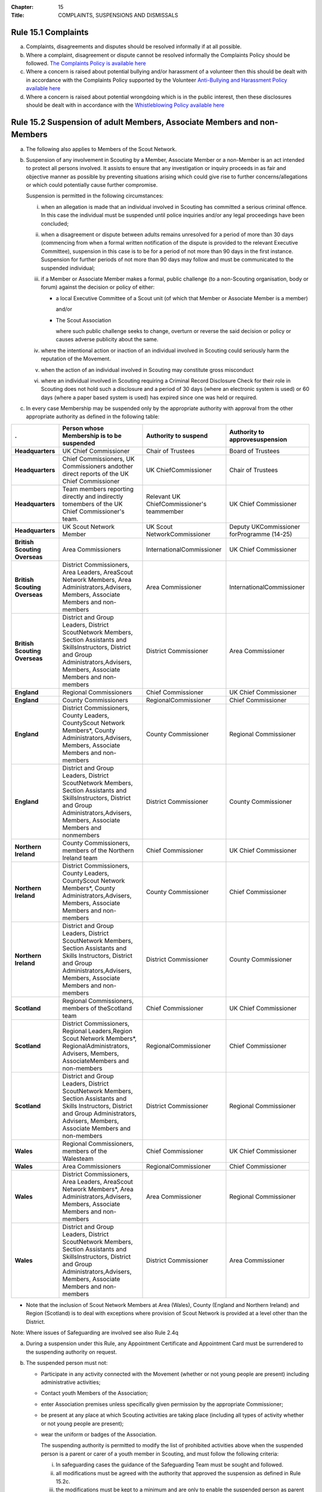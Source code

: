 :Chapter: 15
:Title: COMPLAINTS, SUSPENSIONS AND DISMISSALS

Rule 15.1 Complaints
--------------------
a. Complaints, disagreements and disputes should be resolved informally if at all possible.
b. Where a complaint, disagreement or dispute cannot be resolved informally the Complaints Policy should be followed. `The Complaints Policy is available here </about-us/policy/scouts-complaints-policy/>`__
c. Where a concern is raised about potential bullying and/or harassment of a volunteer then this should be dealt with in accordance with the Complaints Policy supported by the Volunteer `Anti-Bullying and Harassment Policy available here </about-us/policy/volunteer-anti-bullying-and-harassment-policy-procedures/>`__
d. Where a concern is raised about potential wrongdoing which is in the public interest, then these disclosures should be dealt with in accordance with the `Whistleblowing Policy available here </about-us/policy/whistleblowing-policy-and-procedures/>`__

Rule 15.2 Suspension of adult Members, Associate Members and non-Members
------------------------------------------------------------------------
a. The following also applies to Members of the Scout Network.
b. Suspension of any involvement in Scouting by a Member, Associate Member or a non-Member is an act intended to protect all persons involved. It assists to ensure that any investigation or inquiry proceeds in as fair and objective manner as possible by preventing situations arising which could give rise to further concerns/allegations or which could potentially cause further compromise.

   Suspension is permitted in the following circumstances:

   i. when an allegation is made that an individual involved in Scouting has committed a serious criminal offence. In this case the individual must be suspended until police inquiries and/or any legal proceedings have been concluded;
   ii. when a disagreement or dispute between adults remains unresolved for a period of more than 30 days (commencing from when a formal written notification of the dispute is provided to the relevant Executive Committee), suspension in this case is to be for a period of not more than 90 days in the first instance. Suspension for further periods of not more than 90 days may follow and must be communicated to the suspended individual;
   iii. if a Member or Associate Member makes a formal, public challenge (to a non-Scouting organisation, body or forum) against the decision or policy of either:

        *  a local Executive Committee of a Scout unit (of which that Member or Associate Member is a member)

           and/or

        *  The Scout Association

           where such public challenge seeks to change, overturn or reverse the said decision or policy or causes adverse publicity about the same.

   iv. where the intentional action or inaction of an individual involved in Scouting could seriously harm the reputation of the Movement.

   v. when the action of an individual involved in Scouting may constitute gross misconduct

   vi. where an individual involved in Scouting requiring a Criminal Record Disclosure Check for their role in Scouting does not hold such a disclosure and a period of 30 days (where an electronic system is used) or 60 days (where a paper based system is used) has expired since one was held or required.

c. In every case Membership may be suspended only by the appropriate authority with approval from the other appropriate authority as defined in the following table:

+-------------------------------+-----------------------------------------------------------------------------------------------------------------------------------------------------------------------------------------------+--------------------------------------------+--------------------------------------------+
| .                             | Person whose Membership is to be suspended                                                                                                                                                    | Authority to suspend                       | Authority to approvesuspension             |
+===============================+===============================================================================================================================================================================================+============================================+============================================+
| **Headquarters**              | UK Chief Commissioner                                                                                                                                                                         | Chair of Trustees                          | Board of Trustees                          |
+-------------------------------+-----------------------------------------------------------------------------------------------------------------------------------------------------------------------------------------------+--------------------------------------------+--------------------------------------------+
| **Headquarters**              | Chief Commissioners, UK Commissioners andother direct reports of the UK Chief Commissioner                                                                                                    | UK ChiefCommissioner                       | Chair of Trustees                          |
+-------------------------------+-----------------------------------------------------------------------------------------------------------------------------------------------------------------------------------------------+--------------------------------------------+--------------------------------------------+
| **Headquarters**              | Team members reporting directly and indirectly tomembers of the UK Chief Commissioner's team.                                                                                                 | Relevant UK ChiefCommissioner's teammember | UK Chief Commissioner                      |
+-------------------------------+-----------------------------------------------------------------------------------------------------------------------------------------------------------------------------------------------+--------------------------------------------+--------------------------------------------+
| **Headquarters**              | UK Scout Network Member                                                                                                                                                                       | UK Scout NetworkCommissioner               | Deputy UKCommissioner forProgramme (14-25) |
+-------------------------------+-----------------------------------------------------------------------------------------------------------------------------------------------------------------------------------------------+--------------------------------------------+--------------------------------------------+
| **British Scouting Overseas** | Area Commissioners                                                                                                                                                                            | InternationalCommissioner                  | UK Chief Commissioner                      |
+-------------------------------+-----------------------------------------------------------------------------------------------------------------------------------------------------------------------------------------------+--------------------------------------------+--------------------------------------------+
| **British Scouting Overseas** | District Commissioners, Area Leaders, AreaScout Network Members, Area Administrators,Advisers, Members, Associate Members and non-members                                                     | Area Commissioner                          | InternationalCommissioner                  |
+-------------------------------+-----------------------------------------------------------------------------------------------------------------------------------------------------------------------------------------------+--------------------------------------------+--------------------------------------------+
| **British Scouting Overseas** | District and Group Leaders, District ScoutNetwork Members, Section Assistants and SkillsInstructors, District and Group Administrators,Advisers, Members, Associate Members and non-members   | District Commissioner                      | Area Commissioner                          |
+-------------------------------+-----------------------------------------------------------------------------------------------------------------------------------------------------------------------------------------------+--------------------------------------------+--------------------------------------------+
| **England**                   | Regional Commissioners                                                                                                                                                                        | Chief Commissioner                         | UK Chief Commissioner                      |
+-------------------------------+-----------------------------------------------------------------------------------------------------------------------------------------------------------------------------------------------+--------------------------------------------+--------------------------------------------+
| **England**                   | County Commissioners                                                                                                                                                                          | RegionalCommissioner                       | Chief Commissioner                         |
+-------------------------------+-----------------------------------------------------------------------------------------------------------------------------------------------------------------------------------------------+--------------------------------------------+--------------------------------------------+
| **England**                   | District Commissioners, County Leaders, CountyScout Network Members*, County Administrators,Advisers, Members, Associate Members and non-members                                              | County Commissioner                        | Regional Commissioner                      |
+-------------------------------+-----------------------------------------------------------------------------------------------------------------------------------------------------------------------------------------------+--------------------------------------------+--------------------------------------------+
| **England**                   | District and Group Leaders, District ScoutNetwork Members, Section Assistants and SkillsInstructors, District and Group Administrators,Advisers, Members, Associate Members and nonmembers    | District Commissioner                      | County Commissioner                        |
+-------------------------------+-----------------------------------------------------------------------------------------------------------------------------------------------------------------------------------------------+--------------------------------------------+--------------------------------------------+
| **Northern Ireland**          | County Commissioners, members of the Northern Ireland team                                                                                                                                    | Chief Commissioner                         | UK Chief Commissioner                      |
+-------------------------------+-----------------------------------------------------------------------------------------------------------------------------------------------------------------------------------------------+--------------------------------------------+--------------------------------------------+
| **Northern Ireland**          | District Commissioners, County Leaders, CountyScout Network Members*, County Administrators,Advisers, Members, Associate Members and non-members                                              | County Commissioner                        | Chief Commissioner                         |
+-------------------------------+-----------------------------------------------------------------------------------------------------------------------------------------------------------------------------------------------+--------------------------------------------+--------------------------------------------+
| **Northern Ireland**          | District and Group Leaders, District ScoutNetwork Members, Section Assistants and Skills Instructors, District and Group Administrators,Advisers, Members, Associate Members and non-members  | District Commissioner                      | County Commissioner                        |
+-------------------------------+-----------------------------------------------------------------------------------------------------------------------------------------------------------------------------------------------+--------------------------------------------+--------------------------------------------+
| **Scotland**                  | Regional Commissioners, members of theScotland team                                                                                                                                           | Chief Commissioner                         | UK Chief Commissioner                      |
+-------------------------------+-----------------------------------------------------------------------------------------------------------------------------------------------------------------------------------------------+--------------------------------------------+--------------------------------------------+
| **Scotland**                  | District Commissioners, Regional Leaders,Region Scout Network Members*, RegionalAdministrators, Advisers, Members, AssociateMembers and non-members                                           | RegionalCommissioner                       | Chief Commissioner                         |
+-------------------------------+-----------------------------------------------------------------------------------------------------------------------------------------------------------------------------------------------+--------------------------------------------+--------------------------------------------+
| **Scotland**                  | District and Group Leaders, District ScoutNetwork Members, Section Assistants and Skills Instructors, District and Group Administrators, Advisers, Members, Associate Members and non-members | District Commissioner                      | Regional Commissioner                      |
+-------------------------------+-----------------------------------------------------------------------------------------------------------------------------------------------------------------------------------------------+--------------------------------------------+--------------------------------------------+
| **Wales**                     | Regional Commissioners, members of the Walesteam                                                                                                                                              | Chief Commissioner                         | UK Chief Commissioner                      |
+-------------------------------+-----------------------------------------------------------------------------------------------------------------------------------------------------------------------------------------------+--------------------------------------------+--------------------------------------------+
| **Wales**                     | Area Commissioners                                                                                                                                                                            | RegionalCommissioner                       | Chief Commissioner                         |
+-------------------------------+-----------------------------------------------------------------------------------------------------------------------------------------------------------------------------------------------+--------------------------------------------+--------------------------------------------+
| **Wales**                     | District Commissioners, Area Leaders, AreaScout Network Members*, Area Administrators,Advisers, Members, Associate Members and non-members                                                    | Area Commissioner                          | Regional Commissioner                      |
+-------------------------------+-----------------------------------------------------------------------------------------------------------------------------------------------------------------------------------------------+--------------------------------------------+--------------------------------------------+
| **Wales**                     | District and Group Leaders, District ScoutNetwork Members, Section Assistants and SkillsInstructors, District and Group Administrators,Advisers, Members, Associate Members and non-members   | District Commissioner                      | Area Commissioner                          |
+-------------------------------+-----------------------------------------------------------------------------------------------------------------------------------------------------------------------------------------------+--------------------------------------------+--------------------------------------------+

* Note that the inclusion of Scout Network Members at Area (Wales), County (England and Northern Ireland) and Region (Scotland) is to deal with exceptions where provision of Scout Network is provided at a level other than the District.

Note: Where issues of Safeguarding are involved see also Rule 2.4q

a. During a suspension under this Rule, any Appointment Certificate and Appointment Card must be surrendered to the suspending authority on request.

b. The suspended person must not:

   *  Participate in any activity connected with the Movement (whether or not young people are present) including administrative activities;
   *  Contact youth Members of the Association;
   *  enter Association premises unless specifically given permission by the appropriate Commissioner;
   *  be present at any place at which Scouting activities are taking place (including all types of activity whether or not young people are present);
   *  wear the uniform or badges of the Association.

      The suspending authority is permitted to modify the list of prohibited activities above when the suspended person is a parent or carer of a youth member in Scouting, and must follow the following criteria:

      i. In safeguarding cases the guidance of the Safeguarding Team must be sought and followed.
      ii. all modifications must be agreed with the authority that approved the suspension as defined in Rule 15.2c.
      iii. the modifications must be kept to a minimum and are only to enable the suspended person as parent or carer to participate to some extent in Scouting with their child (for example, to attend award presentations or to drop off and pick-up the child).
      iv. The modifications must not compromise the safety and wellbeing of youth members.
      v. Where Rule 15.2b (vi) applies, the modifications must not allow the suspended individual to engage in regulated activity.
      vi. The suspending authority must inform the suspended person in writing with very clear instructions regarding what is permitted.
      vii. The suspending authority may change or remove the modifications during the period of suspension and must notify the suspended person in writing.

c. They must be informed of their suspension in writing and given a copy of the information sheet Notes for a person under suspension. (Available from the Scout Information Centre, the Safeguarding Team or Country HQ)

d. They must also be offered an independent Scouting colleague to act as a liaison point. The information sheet Supporting a person under suspension provides relevant guidelines. (Available from the Scout Information Centre, the Safeguarding Team or Country HQ)

e. Any appointment held will be regarded as vacant.

f. Suspension in the case of disagreement must be followed as soon as possible by conciliation and such further steps as are necessary.

g. When a person is suspended or the nature of the suspension changes, the appropriate Commissioner must inform the Vetting Team at Headquarters and a Form CS must be completed.

h. The procedures for suspension detailed in this Rule must not be applied to Squirrel Scouts, Beaver Scouts, Cub Scouts, Scouts, or Explorer Scouts.
i. At the end of a period of suspension the appropriate Commissioner and the appropriate Appointments Advisory Committee (where appropriate consulting the Group Scout Leader and the Sponsoring Authority) must agree a recommendation for action and seek approval for that action from the authority who originally approved the suspension. See table above.i. If the Appointments Advisory Committee and the appropriate Commissioner disagree on the recommendation for action then the final decision lies with the authority who originally approved the suspension.

 ii. If the authority who originally approved the suspension disagrees with the recommendation for action following discussion with the Appointments Advisory Committee and the appropriate Commissioner), then the final decision lines with the authority who originally approved the suspension.

m. The action must include a recommendation to re-instate, modify or revoke the appointment of the adult under suspension. There is no right of appeal against a decision made by an Appointment Advisory Committee or a decision made by the authority who approved the suspension.

n. When reviewing a suspension and making the subsequent recommendation those responsible must follow a similar process as used when appointing adults and give the same considerations as to the suitability of the individual to carry out a specific role, i.e. they must satisfy themselves that the subject continues to be an appropriate person for a particular appointment.

o. The suspended person must be informed in writing of the decision which ends a period of suspension and in each case a record of the discussions and outcomes must be documented and forwarded to the Vetting Team at Headquarters.

p. In exceptional circumstances Headquarters may, in consultation with the responsible District or County Commissioner, refuse to re-instate membership, an appointment and/or any involvement in Scouting.

q. Headquarters may directly end a period of suspension by excluding a suspended person from Scouting if the individual is unsuitable to participate in Scouting.

r. In the case of individuals suspended under Rule 15.2b (vi), suspension may be automatically revoked by headquarters once a valid Criminal Records Check Disclosure has been satisfactorily obtained.

*For further information see POR: The Appointment Process*

Rule 15.3 Safeguarding Stay-Away
--------------------------------
a. Stay-Away is a tool that can be used by the national Safeguarding team only. Stay-Away of any involvement in Scouting by a Member (including Scout Network), Associate Member or a non-Member is an act intended to protect all persons involved. It exists to ensure that any investigation or inquiry proceeds in as fair and objective manner as possible by preventing situations arising which could give rise to further concerns/allegations or which could potentially cause further compromise.

Stay-Away is permitted in the following circumstances:

   1. when an allegation is made that an individual involved in Scouting has behaved in a way that may be considered a breach of the Scouts Safeguarding Policy Statement and/or the Code of conduct set out in the Yellow Card;
   2. When a concern is raised in regards to an individual involved in Scouting that may suggest that they are unsuitable to be in a Position of Trust with young people;
   3. When a concern is raised in regards to an individual that may impact their suitability to work with young people
   4. Where information is received from a statutory agency in regard to concerns raised about an individual involved in Scouting.

b. Where at the point of referral to the safeguarding team there is;

   1. Insufficient information to make a decision to suspend or not
   2. Disputed information to make a clear decision
   3. Inconsistent information to make a decision to suspend or not

c. In such circumstances the Safeguarding Team in consultation with the relevant Commissioner will agree that the individual should Stay-Away from all Scouting activities for a period of two weeks. The following processes must occur;

   1. A National Safeguarding Operations Manager must agree the Stay-Away
   2. The terms of the Stay-Away must be sent in writing to the individual
   3. The individual will be offered a liaison person to act as a support for them.

d. At the end of the two week Stay-Away the safeguarding team must make a decision in regard to progressing the enquiry by extending the Stay-Away for a further two weeks or ending the Stay-Away in consultation with the responsible Commissioner. A Stay-Away cannot extend beyond four weeks.

Rule 15.4 Suspension of Squirrel Scouts, Beaver Scouts, Cub Scouts, Scouts or Explorer Scouts
---------------------------------------------------------------------------------------------
a. Formal suspension of a youth member may be appropriate where they have been accused of a serious criminal offence or of behaviour that put adults or young people at serious risk of harm. See also the factsheet Guidance on the formal suspension of youth members.

b. Suspension is not a disciplinary sanction or an indication of guilt but ensures that no situation can arise that may cause further concern and allows a period where further information may be received and if appropriate the statutory agencies (typically the police or social services) may carry out their duties.

c. The District Commissioner has the authority to suspend a young person. However wherever possible they should act in consultation with the relevant Group Scout Leader / Explorer Scout Leader.

d. Before suspending a young person, District Commissioners should consult their County Commissioner and must inform the Country HQ.

e. Where a statutory authority is involved, advice must be sought from that body.

f. Where a young person's membership has been suspended they may not participate in any activity connected with Scouting and must not wear the uniform or badges.

g. The parents / carers of the youth member must be informed of their suspension in writing and given a copy of the information sheet Notes for the parents /carers for the young person.

h. They must also be offered an independent Scouting colleague to act as a supporter. The information sheet Supporting a young person under suspension provides relevant guidelines.

Rule 15.5 Ending a period of Suspension of Squirrel Scouts, Beaver Scouts, Cub Scouts, Scouts or Explorer Scouts
----------------------------------------------------------------------------------------------------------------
a. At the end of a period of suspension the District Commissioner and Group Scout Leader/Explorer Scout Leader must determine if a return to Scouting is appropriate. Advice should be sought from the relevant Development Manager or Officer, Field Commissioner or Country HQ and where a statutory authority has been involved, advice must be sought from that body.

   Possible outcomes following a period of suspension would include:

   *  Reinstatement
   *  Reinstatement with conditions
   *  Dismissal

b. The dismissal of a young person (whether following a suspension or not) must follow Rules 15.10 -- 15.11.

Rule 15.6 Termination of adult Membership and Associate Membership
------------------------------------------------------------------
See POR: The Appointment Process, Rule 7

Rule 15.7 Cancellation or non-renewal of adult Appointments
-----------------------------------------------------------
See POR: The Appointment Process

Rule 15.8 Termination of Youth Membership sv
--------------------------------------------
a. Youth Membership may be terminated by:

   *  resignation;
   *  in the case of Squirrel Scouts, Beaver Scouts, Cub Scouts, Scouts, and Explorer Scouts by leaving their Group or Explorer Scout Unit without joining another;
   *  in the case of Scout Network Members by leaving their County provision without joining another County;
   *  failure to pay the Headquarters, Country, County, District and Group Membership Subscriptions;
   *  dismissal.

b. Notwithstanding any other means provided by these rules, Youth Membership may be terminated by resolution of the Board of Trustees of the Association.

c. The Board shall be under no obligation to state its reasons for making such a resolution.

Rule 15.9 Dismissal of Scout Network Members sv
-----------------------------------------------
a. No Scout Network Member may be dismissed without the approval of the District Scout Network Commissioner (or equivalent, where an exception to a District Scout Network operates) or UK Scout Network Commissioner where the member is a member of the UK Scout Network only. Where no District Scout Network Commissioner is in post this will fall to the District Commissioner.

b. Where a member of a District Scout Network is dismissed, this will also apply to their membership of other District Scout Networks as well as the UK Scout Network.

c. Where a member is a member of the UK Scout Network only and has been dismissed, then subsequently attempts to join a District Scout Network (or equivalent, where an exception to a District Scout Network operates) the dismissal will still apply.

d. Consideration should be given to the impact of dismissal on any other adult roles that a Scout Network member may have. Advice on this will be available from Headquarters.

Rule 15.10 Dismissal of Explorer Scouts
---------------------------------------
a. No Explorer Scout may be dismissed from an Explorer Scout Unit without the approval of the District Explorer Scout Commissioner.

Rule 15.11 Dismissal of Squirrel Scouts, Beaver Scouts, Cub Scouts and Scouts
-----------------------------------------------------------------------------
a. No Squirrel Scout, Beaver Scout, Cub Scout, or Scout may be dismissed from a Scout Group without the approval of the Group Scout Leader.

b. In a Sponsored Scout Group, the Sponsoring Authority must be consulted before any such dismissal takes place.

Rule 15.12 This rule is intentionally left blank
------------------------------------------------
BLANK RULE DUMMY

Rule 15.13 Appeals against the dismissal Scout Network Members
--------------------------------------------------------------
a. Any Scout Network Member who is dismissed has the right of appeal (with the aid of a 'friend' if so desired) to the District Commissioner (or equivalent, where an exception to a District Scout Network operates) or Deputy UK Commissioner for Programme (14-25) where the member is a member of the UK Scout Network only.

b. If so requested by the person dismissed, the District Commissioner (or equivalent, where an exception to a District Scout Network operates) or Deputy UK Commissioner for Programme (14-25) where the member is a member of the UK Scout Network only, may appoint a committee to hear the appeal.

c. Reasonable opportunity must be given for the dismissed person to attend the meeting of such a committee to state a case against dismissal.

Rule 15.14 Appeals against Dismissal of Youth Members (Squirrel Scouts, Beaver Scouts, Cub Scouts, Scouts and Explorer Scouts)
------------------------------------------------------------------------------------------------------------------------------
a. Any Squirrel Scout, Beaver Scout, Cub Scout, Scout or Explorer Scout who is dismissed has the right of appeal (with the aid of parents or guardians if so desired) to the District Commissioner.

b. If so requested by the person dismissed, the District Commissioner may appoint a committee to hear the appeal.

c. Reasonable opportunity must be given for the dismissed person to attend the meeting of such a committee to state a case against dismissal.

d. If the dismissal is from a Sponsored Scout Group or Explorer Scout Unit, the Sponsoring Authority, who must have been consulted prior to dismissal has the right to attend and be heard by the committee.

e. Where the District Commissioner has been involved in the original decision to dismiss, the County Commissioner will replace the District Commissioner for the purposes of any appeal.